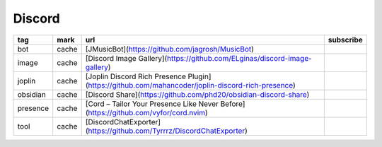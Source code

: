Discord
~~~~~~~~~~

.. csv-table::
    :header: tag, mark, url, subscribe
    :class: sphinx-datatable

    "bot","cache","[JMusicBot](https://github.com/jagrosh/MusicBot)",""
    "image","cache","[Discord Image Gallery](https://github.com/ELginas/discord-image-gallery)",""
    "joplin","cache","[Joplin Discord Rich Presence Plugin](https://github.com/mahancoder/joplin-discord-rich-presence)",""
    "obsidian","cache","[Discord Share](https://github.com/phd20/obsidian-discord-share)",""
    "presence","cache","[Cord – Tailor Your Presence Like Never Before](https://github.com/vyfor/cord.nvim)",""
    "tool","cache","[DiscordChatExporter](https://github.com/Tyrrrz/DiscordChatExporter)",""